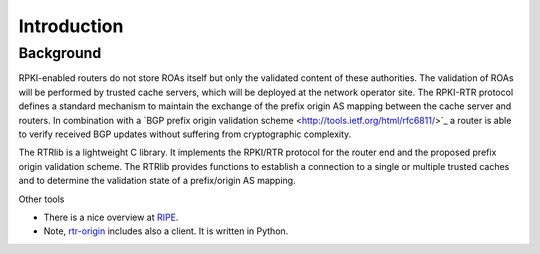 Introduction
============

Background
----------

RPKI-enabled routers do not store ROAs itself but only the validated content of these authorities.
The validation of ROAs will be performed by trusted cache servers, which will be deployed at the network operator site.
The RPKI-RTR protocol defines a standard mechanism to maintain the exchange of the prefix origin AS mapping between the cache server and routers.
In combination with a ​`BGP prefix origin validation scheme <http://tools.ietf.org/html/rfc6811/>`_ a router is able to verify received BGP updates without suffering from cryptographic complexity.

The RTRlib is a lightweight C library.
It implements the RPKI/RTR protocol for the router end and the proposed prefix origin validation scheme.
The RTRlib provides functions to establish a connection to a single or multiple trusted caches and to determine the validation state of a prefix/origin AS mapping.

.. image:: http://www.realmv6.org/rpki-rtr-overview.jpg

Other tools

* There is a nice overview at `RIPE <https://www.ripe.net/manage-ips-and-asns/resource-management/certification/tools-and-resources/>`_.
* Note, `​rtr-origin <http://subvert-rpki.hactrn.net/trunk/rtr-origin/>`_ includes also a client. It is written in Python.
